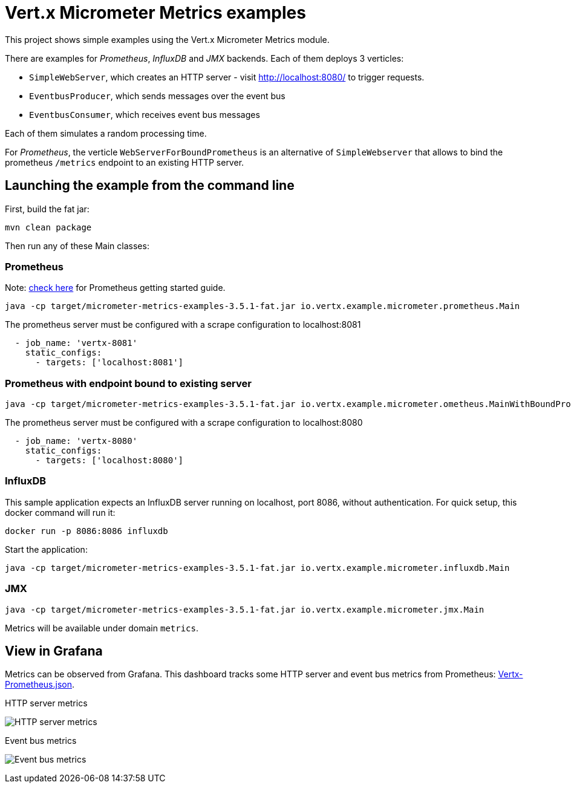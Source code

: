 = Vert.x Micrometer Metrics examples

This project shows simple examples using the Vert.x Micrometer Metrics module.

There are examples for _Prometheus_, _InfluxDB_ and _JMX_ backends.
Each of them deploys 3 verticles:

* `SimpleWebServer`, which creates an HTTP server - visit http://localhost:8080/ to trigger requests.
* `EventbusProducer`, which sends messages over the event bus
* `EventbusConsumer`, which receives event bus messages

Each of them simulates a random processing time.

For _Prometheus_, the verticle `WebServerForBoundPrometheus` is an alternative of `SimpleWebserver`
that allows to bind the prometheus `/metrics` endpoint to an existing HTTP server.

== Launching the example from the command line

First, build the fat jar:
```bash
mvn clean package
```

Then run any of these Main classes:

=== Prometheus

Note: link:https://prometheus.io/docs/prometheus/latest/getting_started/[check here] for Prometheus getting started guide.

```bash
java -cp target/micrometer-metrics-examples-3.5.1-fat.jar io.vertx.example.micrometer.prometheus.Main
```

The prometheus server must be configured with a scrape configuration to localhost:8081

```yaml
  - job_name: 'vertx-8081'
    static_configs:
      - targets: ['localhost:8081']
```

=== Prometheus with endpoint bound to existing server

```bash
java -cp target/micrometer-metrics-examples-3.5.1-fat.jar io.vertx.example.micrometer.ometheus.MainWithBoundPrometheus
```

The prometheus server must be configured with a scrape configuration to localhost:8080

```yaml
  - job_name: 'vertx-8080'
    static_configs:
      - targets: ['localhost:8080']
```

=== InfluxDB

This sample application expects an InfluxDB server running on localhost, port 8086, without authentication.
For quick setup, this docker command will run it:

```bash
docker run -p 8086:8086 influxdb
```

Start the application:
```bash
java -cp target/micrometer-metrics-examples-3.5.1-fat.jar io.vertx.example.micrometer.influxdb.Main
```

=== JMX

```bash
java -cp target/micrometer-metrics-examples-3.5.1-fat.jar io.vertx.example.micrometer.jmx.Main
```
Metrics will be available under domain `metrics`.

== View in Grafana

Metrics can be observed from Grafana. This dashboard tracks some HTTP server and event bus metrics from Prometheus:
link:http://grafana/Vertx-Prometheus.json[Vertx-Prometheus.json].

.HTTP server metrics
image:grafana/http-server-metrics.png[HTTP server metrics]

.Event bus metrics
image:grafana/eventbus-metrics.png[Event bus metrics]
